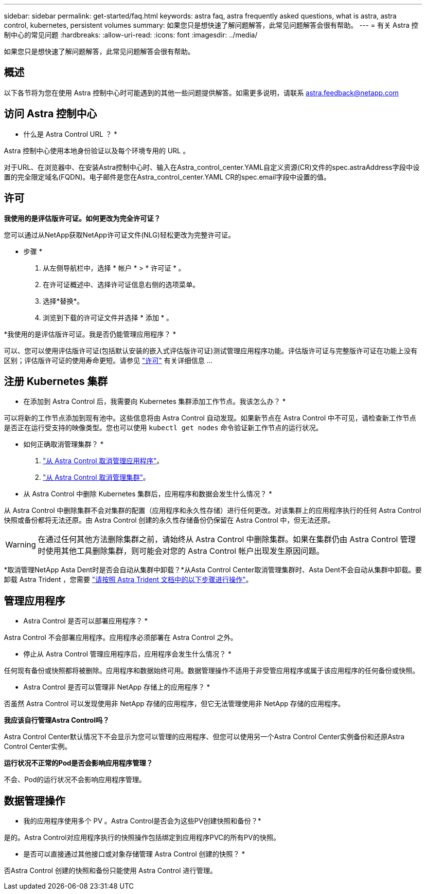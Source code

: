 ---
sidebar: sidebar 
permalink: get-started/faq.html 
keywords: astra faq, astra frequently asked questions, what is astra, astra control, kubernetes, persistent volumes 
summary: 如果您只是想快速了解问题解答，此常见问题解答会很有帮助。 
---
= 有关 Astra 控制中心的常见问题
:hardbreaks:
:allow-uri-read: 
:icons: font
:imagesdir: ../media/


[role="lead"]
如果您只是想快速了解问题解答，此常见问题解答会很有帮助。



== 概述

以下各节将为您在使用 Astra 控制中心时可能遇到的其他一些问题提供解答。如需更多说明，请联系 astra.feedback@netapp.com



== 访问 Astra 控制中心

* 什么是 Astra Control URL ？ *

Astra 控制中心使用本地身份验证以及每个环境专用的 URL 。

对于URL、在浏览器中、在安装Astra控制中心时、输入在Astra_control_center.YAML自定义资源(CR)文件的spec.astraAddress字段中设置的完全限定域名(FQDN)。电子邮件是您在Astra_control_center.YAML CR的spec.email字段中设置的值。



== 许可

*我使用的是评估版许可证。如何更改为完全许可证？*

您可以通过从NetApp获取NetApp许可证文件(NLG)轻松更改为完整许可证。

* 步骤 *

. 从左侧导航栏中，选择 * 帐户 * > * 许可证 * 。
. 在许可证概述中、选择许可证信息右侧的选项菜单。
. 选择*替换*。
. 浏览到下载的许可证文件并选择 * 添加 * 。


*我使用的是评估版许可证。我是否仍能管理应用程序？ *

可以、您可以使用评估版许可证(包括默认安装的嵌入式评估版许可证)测试管理应用程序功能。评估版许可证与完整版许可证在功能上没有区别；评估版许可证的使用寿命更短。请参见 link:../concepts/licensing.html["许可"^] 有关详细信息 ...



== 注册 Kubernetes 集群

* 在添加到 Astra Control 后，我需要向 Kubernetes 集群添加工作节点。我该怎么办？ *

可以将新的工作节点添加到现有池中。这些信息将由 Astra Control 自动发现。如果新节点在 Astra Control 中不可见，请检查新工作节点是否正在运行受支持的映像类型。您也可以使用 `kubectl get nodes` 命令验证新工作节点的运行状况。

* 如何正确取消管理集群？ *

. link:../use/unmanage.html["从 Astra Control 取消管理应用程序"]。
. link:../use/unmanage.html#stop-managing-compute["从 Astra Control 取消管理集群"]。


* 从 Astra Control 中删除 Kubernetes 集群后，应用程序和数据会发生什么情况？ *

从 Astra Control 中删除集群不会对集群的配置（应用程序和永久性存储）进行任何更改。对该集群上的应用程序执行的任何 Astra Control 快照或备份都将无法还原。由 Astra Control 创建的永久性存储备份仍保留在 Astra Control 中，但无法还原。


WARNING: 在通过任何其他方法删除集群之前，请始终从 Astra Control 中删除集群。如果在集群仍由 Astra Control 管理时使用其他工具删除集群，则可能会对您的 Astra Control 帐户出现发生原因问题。

*取消管理NetApp Asta Dent时是否会自动从集群中卸载？*从Asta Control Center取消管理集群时、Asta Dent不会自动从集群中卸载。要卸载 Astra Trident ，您需要 https://docs.netapp.com/us-en/trident/trident-managing-k8s/uninstall-trident.html["请按照 Astra Trident 文档中的以下步骤进行操作"^]。



== 管理应用程序

* Astra Control 是否可以部署应用程序？ *

Astra Control 不会部署应用程序。应用程序必须部署在 Astra Control 之外。

* 停止从 Astra Control 管理应用程序后，应用程序会发生什么情况？ *

任何现有备份或快照都将被删除。应用程序和数据始终可用。数据管理操作不适用于非受管应用程序或属于该应用程序的任何备份或快照。

* Astra Control 是否可以管理非 NetApp 存储上的应用程序？ *

否虽然 Astra Control 可以发现使用非 NetApp 存储的应用程序，但它无法管理使用非 NetApp 存储的应用程序。

*我应该自行管理Astra Control吗？*

Astra Control Center默认情况下不会显示为您可以管理的应用程序、但您可以使用另一个Astra Control Center实例备份和还原Astra Control Center实例。

*运行状况不正常的Pod是否会影响应用程序管理？*

不会、Pod的运行状况不会影响应用程序管理。



== 数据管理操作

* 我的应用程序使用多个 PV 。Astra Control是否会为这些PV创建快照和备份？*

是的。Astra Control对应用程序执行的快照操作包括绑定到应用程序PVC的所有PV的快照。

* 是否可以直接通过其他接口或对象存储管理 Astra Control 创建的快照？ *

否Astra Control 创建的快照和备份只能使用 Astra Control 进行管理。
